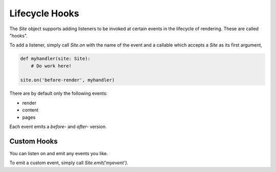 Lifecycle Hooks
===============

The `Site` object supports adding listeners to be invoked at certain events in
the lifecycle of rendering.  These are called "hooks".

To add a listener, simply call `Site.on` with the name of the event and a
callable which accepts a `Site` as its first argument,

.. code-block:: python

   def myhandler(site: Site):
       # Do work here!

   site.on('before-render', myhandler)


There are by default only the following events:

- render
- content
- pages

Each event emits a `before-` and `after-` version.


Custom Hooks
------------

You can listen on and emit any events you like.

To emit a custom event, simply call `Site.emit('myevent')`.